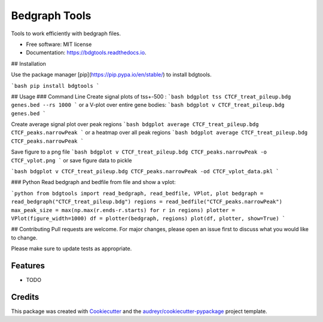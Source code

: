 ==============
Bedgraph Tools
==============


.. image:: https://img.shields.io/pypi/v/bdgtools.svg
        :target: https://pypi.python.org/pypi/bdgtools

.. image:: https://img.shields.io/travis/knutdrand/bdgtools.svg
        :target: https://travis-ci.com/knutdrand/bdgtools

.. image:: https://readthedocs.org/projects/bdgtools/badge/?version=latest
        :target: https://bdgtools.readthedocs.io/en/latest/?badge=latest
        :alt: Documentation Status


.. image:: https://pyup.io/repos/github/knutdrand/bdgtools/shield.svg
     :target: https://pyup.io/repos/github/knutdrand/bdgtools/
     :alt: Updates



Tools to work efficiently with bedgraph files.


* Free software: MIT license
* Documentation: https://bdgtools.readthedocs.io.

## Installation

Use the package manager [pip](https://pip.pypa.io/en/stable/) to install bdgtools.

```bash
pip install bdgtools
```

## Usage
### Command Line
Create signal plots of tss+-500 :
```bash
bdgplot tss CTCF_treat_pileup.bdg genes.bed --rs 1000
```
or a V-plot over entire gene bodies:
```bash
bdgplot v CTCF_treat_pileup.bdg genes.bed
```

Create average signal plot over peak regions
```bash
bdgplot average CTCF_treat_pileup.bdg CTCF_peaks.narrowPeak
```
or a heatmap over all peak regions
```bash
bdgplot average CTCF_treat_pileup.bdg CTCF_peaks.narrowPeak
```

Save figure to a png file
```bash
bdgplot v CTCF_treat_pileup.bdg CTCF_peaks.narrowPeak -o CTCF_vplot.png
```
or save figure data to pickle

```bash
bdgplot v CTCF_treat_pileup.bdg CTCF_peaks.narrowPeak -od CTCF_vplot_data.pkl
```

### Python
Read bedgraph and bedfile from file and show a vplot: 

```python
from bdgtools import read_bedgraph, read_bedfile, VPlot, plot
bedgraph = read_bedgraph("CTCF_treat_pileup.bdg")
regions = read_bedfile("CTCF_peaks.narrowPeak")
max_peak_size = max(np.max(r.ends-r.starts) for r in regions)
plotter = VPlot(figure_width=1000)
df = plotter(bedgraph, regions)
plot(df, plotter, show=True)
```

## Contributing
Pull requests are welcome. For major changes, please open an issue first to discuss what you would like to change.

Please make sure to update tests as appropriate.


Features
--------

* TODO

Credits
-------

This package was created with Cookiecutter_ and the `audreyr/cookiecutter-pypackage`_ project template.

.. _Cookiecutter: https://github.com/audreyr/cookiecutter
.. _`audreyr/cookiecutter-pypackage`: https://github.com/audreyr/cookiecutter-pypackage

